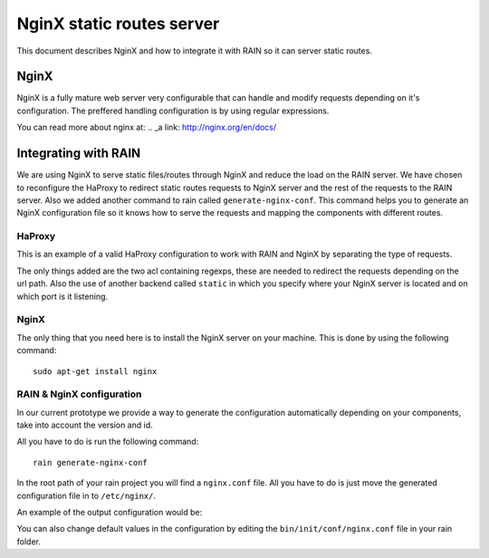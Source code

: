 ==========================
NginX static routes server
==========================

This document describes NginX and how to integrate it with RAIN so it can server static
routes.

-----
NginX
-----

NginX is a fully mature web server very configurable that can handle and modify requests
depending on it's configuration. The preffered handling configuration
is by using regular expressions.

You can read more about nginx at: .. _a link: http://nginx.org/en/docs/

---------------------
Integrating with RAIN
---------------------

We are using NginX to serve static files/routes through NginX and reduce the load on the
RAIN server. We have chosen to reconfigure the HaProxy to redirect static routes requests
to NginX server and the rest of the requests to the RAIN server. Also we added another command
to rain called ``generate-nginx-conf``. This command helps you to generate an NginX configuration
file so it knows how to serve the requests and mapping the components with different routes.


.......
HaProxy
.......

This is an example of a valid HaProxy configuration to work with RAIN and NginX by separating the
type of requests.

.. code-block::
    :linenos:

    global
            maxconn 40
            daemon
            #debug
            user nobody

        defaults
                mode http
                option http-server-close
                timeout connect 500000s
                timeout client 500000s
                timeout server 50000s
                timeout http-keep-alive 5000s
                timeout http-request 5000s
                timeout queue 5000s
                timeout tarpit 5000s
                option forwardfor

        listen RAIN_http *:80
                mode http
                stats uri /haproxy
                acl is_javascript path_reg ^\/([\w-]+)\/(?:(\d(?:\.\d)?(?:\.\d)?)\/)?(?:js)\/(.+)
                acl is_resource path_reg ^\/([\w-]+)\/(?:((?:\d\.)?\d\.\d)\/)?(?:([a-z]{2}_[A-Z]{2})\/)?resources\/(.+)
                use_backend static if is_javascript
                use_backend static if is_resource
                default_backend RAIN_server

        backend RAIN_server
            server s1 127.0.0.1:1337 check fall 1 inter 1000ms

        backend static
        	server s1 127.0.0.1:8080 check fall 1 inter 1000ms


The only things added are the two acl containing regexps, these are needed to redirect the requests
depending on the url path. Also the use of another backend called ``static`` in which you specify where
your NginX server is located and on which port is it listening.


.....
NginX
.....

The only thing that you need here is to install the NginX server on your machine. This is done by
using the following command::
    sudo apt-get install nginx


..........................
RAIN & NginX configuration
..........................

In our current prototype we provide a way to generate the configuration automatically depending on your
components, take into account the version and id.

All you have to do is run the following command::

    rain generate-nginx-conf

In the root path of your rain project you will find a ``nginx.conf`` file. All you have to do is just move
the generated configuration file in to ``/etc/nginx/``.

An example of the output configuration would be:

.. code-block:: javascript
    :linenos:

    user root;
    events {
    	worker_connections 1024;
    }
    http {
    	include mime.types;
    	default_type application/octet-stream;
    	sendfile on;
    	gzip on;
    	upstream backend {
    		server 127.0.0.1:1337;
    	}
    	server {
    		listen 8080;
    		server_name localhost;
    		charset UTF-8;
                location / {
    			}
    			location ~* example/.*(js.*\.js)$ {
    				alias /home/atrifan/my_space/rainjs/components/example_list/client/$1;
    			}
    			location ~* example/.*(resources.*)$ {
    				alias /home/atrifan/my_space/rainjs/components/example_list/$1;
    			}
    			location ~* language_selector/.*(js.*\.js)$ {
    				alias /home/atrifan/my_space/rainjs/components/language_selector/client/$1;
    			}
    			location ~* language_selector/.*(resources.*)$ {
    				alias /home/atrifan/my_space/rainjs/components/language_selector/$1;
    			}
    			location ~* container_example/.*(js.*\.js)$ {
    				alias /home/atrifan/my_space/rainjs/components/container_example_2_0/client/$1;
    			}
    			location ~* container_example/.*(resources.*)$ {
    				alias /home/atrifan/my_space/rainjs/components/container_example_2_0/$1;
    			}
    			location ~* error/.*(js.*\.js)$ {
    				alias /home/atrifan/my_space/rainjs/components/error/client/$1;
    			}
    			location ~* error/.*(resources.*)$ {
    				alias /home/atrifan/my_space/rainjs/components/error/$1;
    			}
    			location ~* external_theming/.*(js.*\.js)$ {
    				alias /home/atrifan/my_space/rainjs/components/external_theming/client/$1;
    			}
    			location ~* external_theming/.*(resources.*)$ {
    				alias /home/atrifan/my_space/rainjs/components/external_theming/$1;
    			}
    			location ~* core/.*(js.*\.js)$ {
    				alias /home/atrifan/my_space/rainjs/components/core/client/$1;
    			}
    			location ~* core/.*(resources.*)$ {
    				alias /home/atrifan/my_space/rainjs/components/core/$1;
    			}
    			location ~* demo_container/.*(js.*\.js)$ {
    				alias /home/atrifan/my_space/rainjs/components/demo_container/client/$1;
    			}
    			location ~* demo_container/.*(resources.*)$ {
    				alias /home/atrifan/my_space/rainjs/components/demo_container/$1;
    			}
    			location ~* placeholder/.*(js.*\.js)$ {
    				alias /home/atrifan/my_space/rainjs/components/placeholder/client/$1;
    			}
    			location ~* placeholder/.*(resources.*)$ {
    				alias /home/atrifan/my_space/rainjs/components/placeholder/$1;
    			}
    			location ~* layout/.*(js.*\.js)$ {
    				alias /home/atrifan/my_space/rainjs/components/layout/client/$1;
    			}
    			location ~* layout/.*(resources.*)$ {
    				alias /home/atrifan/my_space/rainjs/components/layout/$1;
    			}
    			location ~* css-renderer/.*(js.*\.js)$ {
    				alias /home/atrifan/my_space/rainjs/components/css_renderer/client/$1;
    			}
    			location ~* css-renderer/.*(resources.*)$ {
    				alias /home/atrifan/my_space/rainjs/components/css_renderer/$1;
    			}
    	}
    }

You can also change default values in the configuration by editing the ``bin/init/conf/nginx.conf`` file in your
rain folder.
